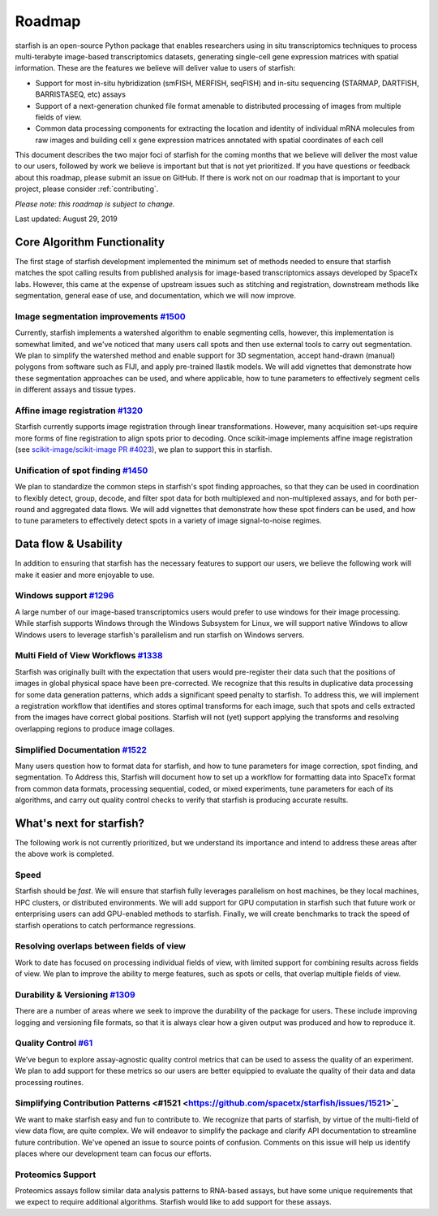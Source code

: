 .. _roadmap:

Roadmap
=======

starfish is an open-source Python package that enables researchers using in situ transcriptomics techniques to
process multi-terabyte image-based transcriptomics datasets, generating single-cell gene expression matrices with
spatial information.  These are the features we believe will deliver value to users of starfish:

* Support for most in-situ hybridization (smFISH, MERFISH, seqFISH) and in-situ sequencing (STARMAP, DARTFISH,
  BARRISTASEQ, etc) assays

* Support of a next-generation chunked file format amenable to distributed processing of images from multiple
  fields of view.

* Common data processing components for extracting the location and identity of individual mRNA molecules
  from raw images and building cell x gene expression matrices annotated with spatial coordinates of each cell

This document describes the two major foci of starfish for the coming months that we believe will deliver the most
value to our users, followed by work we believe is important but that is not yet prioritized. If you have questions or
feedback about this roadmap, please submit an issue on GitHub. If there is work not on our roadmap that is important
to your project, please consider :ref:`contributing`.

*Please note: this roadmap is subject to change.*

Last updated: August 29, 2019

Core Algorithm Functionality
----------------------------
The first stage of starfish development implemented the minimum set of methods needed to ensure that starfish matches
the spot calling results from published analysis for image-based transcriptomics assays developed by SpaceTx labs.
However, this came at the expense of upstream issues such as stitching and registration, downstream methods like
segmentation, general ease of use, and documentation, which we will now improve.

Image segmentation improvements `#1500 <https://github.com/spacetx/starfish/issues/1500>`_
~~~~~~~~~~~~~~~~~~~~~~~~~~~~~~~~~~~~~~~~~~~~~~~~~~~~~~~~~~~~~~~~~~~~~~~~~~~~~~~~~~~~~~~~~~
Currently, starfish implements a watershed algorithm to enable segmenting cells, however, this implementation is
somewhat limited, and we've noticed that many users call spots and then use external tools to carry out segmentation.
We plan to simplify the watershed method and enable support for 3D segmentation, accept hand-drawn (manual) polygons
from software such as FIJI, and apply pre-trained Ilastik models. We will add vignettes that demonstrate how these
segmentation approaches can be used, and where applicable, how to tune parameters to effectively segment cells in
different assays and tissue types.

Affine image registration `#1320 <https://github.com/spacetx/starfish/issues/1320>`_
~~~~~~~~~~~~~~~~~~~~~~~~~~~~~~~~~~~~~~~~~~~~~~~~~~~~~~~~~~~~~~~~~~~~~~~~~~~~~~~~~~~~
Starfish currently supports image registration through linear transformations. However, many acquisition set-ups require
more forms of fine registration to align spots prior to decoding. Once scikit-image implements affine image registration
(see `scikit-image/scikit-image PR #4023 <https://github.com/scikit-image/scikit-image/pull/4023>`_),
we plan to support this in starfish.

Unification of spot finding `#1450 <https://github.com/spacetx/starfish/issues/1450>`_
~~~~~~~~~~~~~~~~~~~~~~~~~~~~~~~~~~~~~~~~~~~~~~~~~~~~~~~~~~~~~~~~~~~~~~~~~~~~~~~~~~~~~~
We plan to standardize the common steps in starfish's spot finding approaches, so that they can be used in coordination
to flexibly detect, group, decode, and filter spot data for both multiplexed and non-multiplexed assays, and for both
per-round and aggregated data flows. We will add vignettes that demonstrate how these spot finders can be used, and how
to tune parameters to effectively detect spots in a variety of image signal-to-noise regimes.

Data flow & Usability
---------------------
In addition to ensuring that starfish has the necessary features to support our users, we believe the following work
will make it easier and more enjoyable to use.

Windows support `#1296 <https://github.com/spacetx/starfish/issues/1296>`_
~~~~~~~~~~~~~~~~~~~~~~~~~~~~~~~~~~~~~~~~~~~~~~~~~~~~~~~~~~~~~~~~~~~~~~~~~~
A large number of our image-based transcriptomics users would prefer to use windows for their image processing.
While starfish supports Windows through the Windows Subsystem for Linux, we will support native Windows to allow
Windows users to leverage starfish's parallelism and run starfish on Windows servers.

Multi Field of View Workflows `#1338 <https://github.com/spacetx/starfish/issues/1338>`_
~~~~~~~~~~~~~~~~~~~~~~~~~~~~~~~~~~~~~~~~~~~~~~~~~~~~~~~~~~~~~~~~~~~~~~~~~~~~~~~~~~~~~~~~
Starfish was originally built with the expectation that users would pre-register their data such that the positions of
images in global physical space have been pre-corrected. We recognize that this results in duplicative data processing
for some data generation patterns, which adds a significant speed penalty to starfish. To address this, we will
implement a registration workflow that identifies and stores optimal transforms for each image, such that spots
and cells extracted from the images have correct global positions. Starfish will not (yet) support applying the
transforms and resolving overlapping regions to produce image collages.

Simplified Documentation `#1522 <https://github.com/spacetx/starfish/issues/1522>`_
~~~~~~~~~~~~~~~~~~~~~~~~~~~~~~~~~~~~~~~~~~~~~~~~~~~~~~~~~~~~~~~~~~~~~~~~~~~~~~~~~~~
Many users question how to format data for starfish, and how to tune parameters for image correction, spot finding, and
segmentation. To Address this, Starfish will document how to set up a workflow for formatting data into SpaceTx format
from common data formats, processing sequential, coded, or mixed experiments, tune parameters for each of its
algorithms, and carry out quality control checks to verify that starfish is producing accurate results.

What's next for starfish?
-------------------------
The following work is not currently prioritized, but we understand its importance and intend to
address these areas after the above work is completed.

Speed
~~~~~
Starfish should be *fast*. We will ensure that starfish fully leverages parallelism
on host machines, be they local machines, HPC clusters, or distributed environments. We will add
support for GPU computation in starfish such that future work or enterprising users can add
GPU-enabled methods to starfish. Finally, we will create benchmarks to track the speed of starfish
operations to catch performance regressions.

Resolving overlaps between fields of view
~~~~~~~~~~~~~~~~~~~~~~~~~~~~~~~~~~~~~~~~~

Work to date has focused on processing individual fields of view, with limited
support for combining results across fields of view. We plan to improve the ability to merge
features, such as spots or cells, that overlap multiple fields of view.

Durability & Versioning `#1309 <https://github.com/spacetx/starfish/issues/1309>`_
~~~~~~~~~~~~~~~~~~~~~~~~~~~~~~~~~~~~~~~~~~~~~~~~~~~~~~~~~~~~~~~~~~~~~~~~~~~~~~~~~~
There are a number of areas where we seek to improve the durability of the package for users. These include improving
logging and versioning file formats, so that it is always clear how a given output was produced and how to reproduce it.

Quality Control `#61 <https://github.com/spacetx/starfish/issues/61>`_
~~~~~~~~~~~~~~~~~~~~~~~~~~~~~~~~~~~~~~~~~~~~~~~~~~~~~~~~~~~~~~~~~~~~~~
We’ve begun to explore assay-agnostic quality control metrics that can be used to assess the quality of an experiment.
We plan to add support for these metrics so our users are better equippied to evaluate the quality of their data and
data processing routines.

Simplifying Contribution Patterns <#1521 <https://github.com/spacetx/starfish/issues/1521>`_
~~~~~~~~~~~~~~~~~~~~~~~~~~~~~~~~~~~~~~~~~~~~~~~~~~~~~~~~~~~~~~~~~~~~~~~~~~~~~~~~~~~~~~~~~~~~
We want to make starfish easy and fun to contribute to. We recognize that parts of starfish, by virtue of the
multi-field of view data flow, are quite complex. We will endeavor to simplify the package and clarify API documentation
to streamline future contribution. We've opened an issue to source points of confusion. Comments on this issue will help
us identify places where our development team can focus our efforts.

Proteomics Support
~~~~~~~~~~~~~~~~~~
Proteomics assays follow similar data analysis patterns to RNA-based assays, but have some unique requirements that we
expect to require additional algorithms. Starfish would like to add support for these assays.
